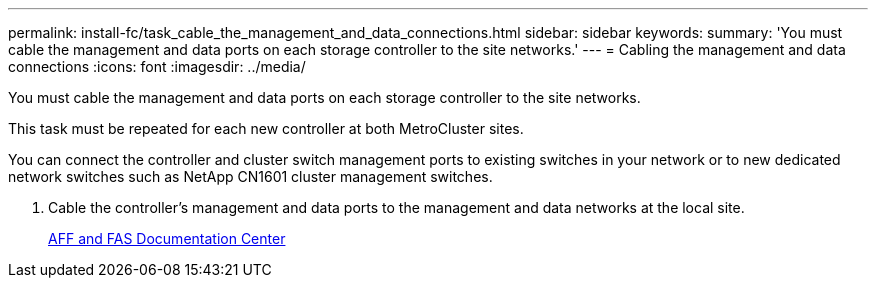---
permalink: install-fc/task_cable_the_management_and_data_connections.html
sidebar: sidebar
keywords: 
summary: 'You must cable the management and data ports on each storage controller to the site networks.'
---
= Cabling the management and data connections
:icons: font
:imagesdir: ../media/

[.lead]
You must cable the management and data ports on each storage controller to the site networks.

This task must be repeated for each new controller at both MetroCluster sites.

You can connect the controller and cluster switch management ports to existing switches in your network or to new dedicated network switches such as NetApp CN1601 cluster management switches.

. Cable the controller's management and data ports to the management and data networks at the local site.
+
https://docs.netapp.com/platstor/index.jsp[AFF and FAS Documentation Center]
